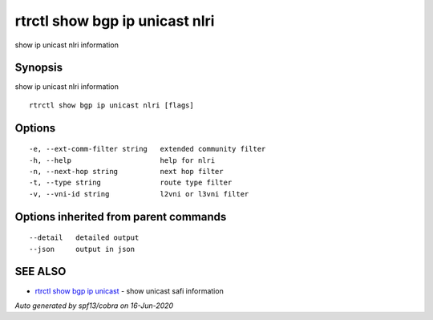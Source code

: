 .. _rtrctl_show_bgp_ip_unicast_nlri:

rtrctl show bgp ip unicast nlri
-------------------------------

show ip unicast nlri information

Synopsis
~~~~~~~~


show ip unicast nlri information

::

  rtrctl show bgp ip unicast nlri [flags]

Options
~~~~~~~

::

  -e, --ext-comm-filter string   extended community filter
  -h, --help                     help for nlri
  -n, --next-hop string          next hop filter
  -t, --type string              route type filter
  -v, --vni-id string            l2vni or l3vni filter

Options inherited from parent commands
~~~~~~~~~~~~~~~~~~~~~~~~~~~~~~~~~~~~~~

::

      --detail   detailed output
      --json     output in json

SEE ALSO
~~~~~~~~

* `rtrctl show bgp ip unicast <rtrctl_show_bgp_ip_unicast.rst>`_ 	 - show unicast safi information

*Auto generated by spf13/cobra on 16-Jun-2020*
